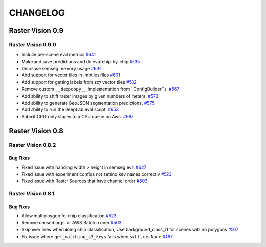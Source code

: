 CHANGELOG
=========

Raster Vision 0.9
-----------------

Raster Vision 0.9.0
~~~~~~~~~~~~~~~~~~~
- Include per-scene eval metrics `#641 <https://github.com/azavea/raster-vision/pull/641>`_
- Make and save predictions and do eval chip-by-chip `#635 <https://github.com/azavea/raster-vision/pull/635>`_
- Decrease semseg memory usage `#630 <https://github.com/azavea/raster-vision/pull/630>`_
- Add support for vector tiles in .mbtiles files `#601 <https://github.com/azavea/raster-vision/pull/601>`_
- Add support for getting labels from zxy vector tiles `#532 <https://github.com/azavea/raster-vision/pull/532>`_
- Remove custom ``__deepcopy__`` implementation from ``ConfigBuilder``s. `#567 <https://github.com/azavea/raster-vision/pull/567>`_
- Add ability to shift raster images by given numbers of meters.  `#573 <https://github.com/azavea/raster-vision/pull/573>`_
- Add ability to generate GeoJSON segmentation predictions.  `#575 <https://github.com/azavea/raster-vision/pull/575>`_
- Add ability to run the DeepLab eval script.  `#653 <https://github.com/azavea/raster-vision/pull/653>`_
- Submit CPU-only stages to a CPU queue on Aws.  `#668 <https://github.com/azavea/raster-vision/pull/668>`_

Raster Vision 0.8
-----------------

Raster Vision 0.8.2
~~~~~~~~~~~~~~~~~~~

Bug Fixes
^^^^^^^^^
- Fixed issue with handling width > height in semseg eval `#627 <https://github.com/azavea/raster-vision/pull/627>`_
- Fixed issue with experiment configs not setting key names correctly `#523 <https://github.com/azavea/raster-vision/pull/576>`_
- Fixed issue with Raster Sources that have channel order `#503 <https://github.com/azavea/raster-vision/pull/576>`_

Raster Vision 0.8.1
~~~~~~~~~~~~~~~~~~~

Bug Fixes
^^^^^^^^^
- Allow multiploygon for chip classification `#523 <https://github.com/azavea/raster-vision/pull/523>`_
- Remove unused args for AWS Batch runner `#503 <https://github.com/azavea/raster-vision/pull/503>`_
- Skip over lines when doing chip classification, Use background_class_id for scenes with no polygons `#507 <https://github.com/azavea/raster-vision/pull/507>`_
- Fix issue where ``get_matching_s3_keys`` fails when ``suffix`` is ``None`` `#497 <https://github.com/azavea/raster-vision/pull/497>`_
